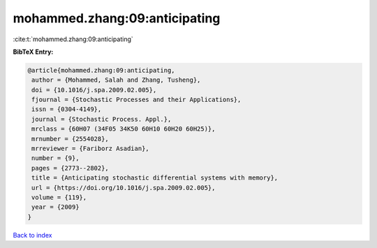 mohammed.zhang:09:anticipating
==============================

:cite:t:`mohammed.zhang:09:anticipating`

**BibTeX Entry:**

.. code-block:: bibtex

   @article{mohammed.zhang:09:anticipating,
    author = {Mohammed, Salah and Zhang, Tusheng},
    doi = {10.1016/j.spa.2009.02.005},
    fjournal = {Stochastic Processes and their Applications},
    issn = {0304-4149},
    journal = {Stochastic Process. Appl.},
    mrclass = {60H07 (34F05 34K50 60H10 60H20 60H25)},
    mrnumber = {2554028},
    mrreviewer = {Fariborz Asadian},
    number = {9},
    pages = {2773--2802},
    title = {Anticipating stochastic differential systems with memory},
    url = {https://doi.org/10.1016/j.spa.2009.02.005},
    volume = {119},
    year = {2009}
   }

`Back to index <../By-Cite-Keys.rst>`_
